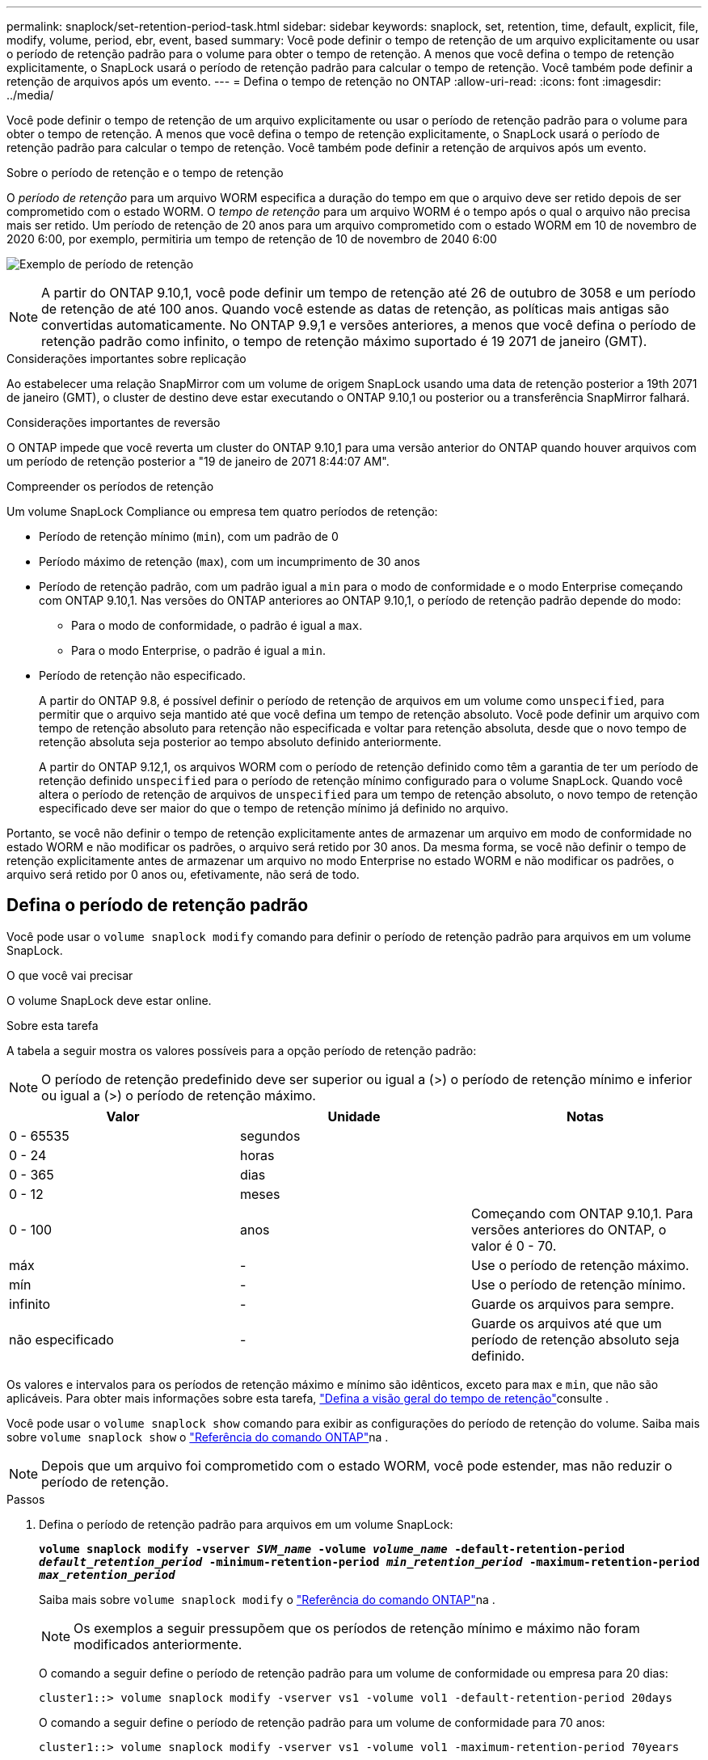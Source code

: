 ---
permalink: snaplock/set-retention-period-task.html 
sidebar: sidebar 
keywords: snaplock, set, retention, time, default, explicit, file, modify, volume, period, ebr, event, based 
summary: Você pode definir o tempo de retenção de um arquivo explicitamente ou usar o período de retenção padrão para o volume para obter o tempo de retenção. A menos que você defina o tempo de retenção explicitamente, o SnapLock usará o período de retenção padrão para calcular o tempo de retenção. Você também pode definir a retenção de arquivos após um evento. 
---
= Defina o tempo de retenção no ONTAP
:allow-uri-read: 
:icons: font
:imagesdir: ../media/


[role="lead"]
Você pode definir o tempo de retenção de um arquivo explicitamente ou usar o período de retenção padrão para o volume para obter o tempo de retenção. A menos que você defina o tempo de retenção explicitamente, o SnapLock usará o período de retenção padrão para calcular o tempo de retenção. Você também pode definir a retenção de arquivos após um evento.

.Sobre o período de retenção e o tempo de retenção
O _período de retenção_ para um arquivo WORM especifica a duração do tempo em que o arquivo deve ser retido depois de ser comprometido com o estado WORM. O _tempo de retenção_ para um arquivo WORM é o tempo após o qual o arquivo não precisa mais ser retido. Um período de retenção de 20 anos para um arquivo comprometido com o estado WORM em 10 de novembro de 2020 6:00, por exemplo, permitiria um tempo de retenção de 10 de novembro de 2040 6:00

image:retention.gif["Exemplo de período de retenção"]

[NOTE]
====
A partir do ONTAP 9.10,1, você pode definir um tempo de retenção até 26 de outubro de 3058 e um período de retenção de até 100 anos. Quando você estende as datas de retenção, as políticas mais antigas são convertidas automaticamente. No ONTAP 9.9,1 e versões anteriores, a menos que você defina o período de retenção padrão como infinito, o tempo de retenção máximo suportado é 19 2071 de janeiro (GMT).

====
.Considerações importantes sobre replicação
Ao estabelecer uma relação SnapMirror com um volume de origem SnapLock usando uma data de retenção posterior a 19th 2071 de janeiro (GMT), o cluster de destino deve estar executando o ONTAP 9.10,1 ou posterior ou a transferência SnapMirror falhará.

.Considerações importantes de reversão
O ONTAP impede que você reverta um cluster do ONTAP 9.10,1 para uma versão anterior do ONTAP quando houver arquivos com um período de retenção posterior a "19 de janeiro de 2071 8:44:07 AM".

.Compreender os períodos de retenção
Um volume SnapLock Compliance ou empresa tem quatro períodos de retenção:

* Período de retenção mínimo (`min`), com um padrão de 0
* Período máximo de retenção (`max`), com um incumprimento de 30 anos
* Período de retenção padrão, com um padrão igual a `min` para o modo de conformidade e o modo Enterprise começando com ONTAP 9.10,1. Nas versões do ONTAP anteriores ao ONTAP 9.10,1, o período de retenção padrão depende do modo:
+
** Para o modo de conformidade, o padrão é igual a `max`.
** Para o modo Enterprise, o padrão é igual a `min`.


* Período de retenção não especificado.
+
A partir do ONTAP 9.8, é possível definir o período de retenção de arquivos em um volume como `unspecified`, para permitir que o arquivo seja mantido até que você defina um tempo de retenção absoluto. Você pode definir um arquivo com tempo de retenção absoluto para retenção não especificada e voltar para retenção absoluta, desde que o novo tempo de retenção absoluta seja posterior ao tempo absoluto definido anteriormente.

+
A partir do ONTAP 9.12,1, os arquivos WORM com o período de retenção definido como têm a garantia de ter um período de retenção definido `unspecified` para o período de retenção mínimo configurado para o volume SnapLock. Quando você altera o período de retenção de arquivos de `unspecified` para um tempo de retenção absoluto, o novo tempo de retenção especificado deve ser maior do que o tempo de retenção mínimo já definido no arquivo.



Portanto, se você não definir o tempo de retenção explicitamente antes de armazenar um arquivo em modo de conformidade no estado WORM e não modificar os padrões, o arquivo será retido por 30 anos. Da mesma forma, se você não definir o tempo de retenção explicitamente antes de armazenar um arquivo no modo Enterprise no estado WORM e não modificar os padrões, o arquivo será retido por 0 anos ou, efetivamente, não será de todo.



== Defina o período de retenção padrão

Você pode usar o `volume snaplock modify` comando para definir o período de retenção padrão para arquivos em um volume SnapLock.

.O que você vai precisar
O volume SnapLock deve estar online.

.Sobre esta tarefa
A tabela a seguir mostra os valores possíveis para a opção período de retenção padrão:

[NOTE]
====
O período de retenção predefinido deve ser superior ou igual a (>) o período de retenção mínimo e inferior ou igual a (>) o período de retenção máximo.

====
|===
| Valor | Unidade | Notas 


 a| 
0 - 65535
 a| 
segundos
 a| 



 a| 
0 - 24
 a| 
horas
 a| 



 a| 
0 - 365
 a| 
dias
 a| 



 a| 
0 - 12
 a| 
meses
 a| 



 a| 
0 - 100
 a| 
anos
 a| 
Começando com ONTAP 9.10,1. Para versões anteriores do ONTAP, o valor é 0 - 70.



 a| 
máx
 a| 
-
 a| 
Use o período de retenção máximo.



 a| 
mín
 a| 
-
 a| 
Use o período de retenção mínimo.



 a| 
infinito
 a| 
-
 a| 
Guarde os arquivos para sempre.



 a| 
não especificado
 a| 
-
 a| 
Guarde os arquivos até que um período de retenção absoluto seja definido.

|===
Os valores e intervalos para os períodos de retenção máximo e mínimo são idênticos, exceto para `max` e `min`, que não são aplicáveis. Para obter mais informações sobre esta tarefa, link:set-retention-period-task.html["Defina a visão geral do tempo de retenção"]consulte .

Você pode usar o `volume snaplock show` comando para exibir as configurações do período de retenção do volume. Saiba mais sobre `volume snaplock show` o link:https://docs.netapp.com/us-en/ontap-cli/volume-snaplock-show.html["Referência do comando ONTAP"^]na .

[NOTE]
====
Depois que um arquivo foi comprometido com o estado WORM, você pode estender, mas não reduzir o período de retenção.

====
.Passos
. Defina o período de retenção padrão para arquivos em um volume SnapLock:
+
`*volume snaplock modify -vserver _SVM_name_ -volume _volume_name_ -default-retention-period _default_retention_period_ -minimum-retention-period _min_retention_period_ -maximum-retention-period _max_retention_period_*`

+
Saiba mais sobre `volume snaplock modify` o link:https://docs.netapp.com/us-en/ontap-cli/volume-snaplock-modify.html["Referência do comando ONTAP"^]na .

+
[NOTE]
====
Os exemplos a seguir pressupõem que os períodos de retenção mínimo e máximo não foram modificados anteriormente.

====
+
O comando a seguir define o período de retenção padrão para um volume de conformidade ou empresa para 20 dias:

+
[listing]
----
cluster1::> volume snaplock modify -vserver vs1 -volume vol1 -default-retention-period 20days
----
+
O comando a seguir define o período de retenção padrão para um volume de conformidade para 70 anos:

+
[listing]
----
cluster1::> volume snaplock modify -vserver vs1 -volume vol1 -maximum-retention-period 70years
----
+
O comando a seguir define o período de retenção padrão para um volume Enterprise para 10 anos:

+
[listing]
----
cluster1::> volume snaplock modify -vserver vs1 -volume vol1 -default-retention-period max -maximum-retention-period 10years
----
+
Os comandos a seguir definem o período de retenção padrão para um volume Enterprise para 10 dias:

+
[listing]
----
cluster1::> volume snaplock modify -vserver vs1 -volume vol1 -minimum-retention-period 10days
cluster1::> volume snaplock modify -vserver vs1 -volume vol1 -default-retention-period min
----
+
O comando a seguir define o período de retenção padrão para um volume de conformidade como infinito:

+
[listing]
----
cluster1::> volume snaplock modify -vserver vs1 -volume vol1 -default-retention-period infinite -maximum-retention-period infinite
----




== Defina o tempo de retenção de um arquivo explicitamente

Você pode definir o tempo de retenção de um arquivo explicitamente modificando seu último tempo de acesso. Você pode usar qualquer comando ou programa adequado em NFS ou CIFS para modificar o último tempo de acesso.

.Sobre esta tarefa
Depois que um arquivo foi comprometido com WORM, você pode estender, mas não reduzir o tempo de retenção. O tempo de retenção é armazenado `atime` no campo para o arquivo.

[NOTE]
====
Não é possível definir explicitamente o tempo de retenção de um arquivo como `infinite`. Esse valor só está disponível quando você usa o período de retenção padrão para calcular o tempo de retenção.

====
.Passos
. Use um comando ou programa adequado para modificar a última hora de acesso para o arquivo cujo tempo de retenção você deseja definir.
+
Em um shell UNIX, use o seguinte comando para definir um tempo de retenção de 21 de novembro de 2020 6:00 em um arquivo chamado `document.txt`:

+
[listing]
----
touch -a -t 202011210600 document.txt
----
+
[NOTE]
====
Você pode usar qualquer comando ou programa adequado para modificar a última hora de acesso no Windows.

====




== Defina o período de retenção do arquivo após um evento

A partir do ONTAP 9.3, você pode definir quanto tempo um arquivo é retido após um evento ocorrer usando o recurso SnapLock _retenção baseada em eventos (EBR)_.

.O que você vai precisar
* Você deve ser um administrador do SnapLock para executar esta tarefa.
+
link:create-compliance-administrator-account-task.html["Crie uma conta de administrador do SnapLock"]

* Você deve ter feito login em uma conexão segura (SSH, console ou ZAPI).


.Sobre esta tarefa
A política de retenção _evento_ define o período de retenção para o arquivo após o evento ocorrer. A política pode ser aplicada a um único arquivo ou a todos os arquivos em um diretório.

* Se um arquivo não for um arquivo WORM, ele será comprometido com o estado WORM durante o período de retenção definido na política.
* Se um arquivo for um arquivo WORM ou um arquivo anexado WORM, seu período de retenção será estendido pelo período de retenção definido na política.


Você pode usar um volume de modo de conformidade ou de modo empresarial.

[NOTE]
====
As políticas EBR não podem ser aplicadas a ficheiros sob retenção legal.

====
Para uma utilização avançada, link:https://www.netapp.com/pdf.html?item=/media/6158-tr4526pdf.pdf["Storage WORM em conformidade com NetApp SnapLock"^]consulte .

|===


| *_usando EBR para estender o período de retenção de arquivos WORM já existentes_* 


 a| 
O EBR é conveniente quando você deseja estender o período de retenção de arquivos WORM já existentes. Por exemplo, pode ser política da sua empresa manter os Registros W-4 de funcionários em forma não modificada por três anos após o funcionário mudar uma eleição de retenção. Outra política da empresa pode exigir que os Registros W-4 sejam mantidos por cinco anos após o término do funcionário.

Nessa situação, você pode criar uma política de EBR com um período de retenção de cinco anos. Depois que o funcionário for rescindido (o "evento"), você aplicará a política EBR ao Registro W-4 do funcionário, fazendo com que seu período de retenção seja estendido. Isso geralmente será mais fácil do que estender o período de retenção manualmente, especialmente quando um grande número de arquivos está envolvido.

|===
.Passos
. Criar uma política EBR:
+
`*snaplock event-retention policy create -vserver _SVM_name_ -name _policy_name_ -retention-period _retention_period_*`

+
O comando a seguir cria a política de EBR `employee_exit` `vs1` com um período de retenção de dez anos:

+
[listing]
----
cluster1::>snaplock event-retention policy create -vserver vs1 -name employee_exit -retention-period 10years
----
. Aplicar uma política EBR:
+
`*snaplock event-retention apply -vserver _SVM_name_ -name _policy_name_ -volume _volume_name_ -path _path_name_*`

+
O comando a seguir aplica a diretiva EBR `employee_exit` `vs1` a todos os arquivos no diretório `d1`:

+
[listing]
----
cluster1::>snaplock event-retention apply -vserver vs1 -name employee_exit -volume vol1 -path /d1
----

